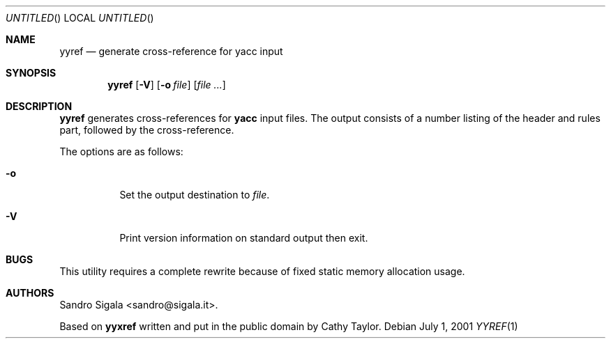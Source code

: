 .\" $Id: yyref.1,v 1.12 2001/07/15 13:32:19 sandro Exp $
.Dd July 1, 2001
.Os
.Dt YYREF 1
.Sh NAME
.Nm yyref
.Nd generate cross\-reference for yacc input
.Sh SYNOPSIS
.Nm yyref
.Op Fl V
.Op Fl o Ar file
.Op Ar
.Sh DESCRIPTION
.Nm yyref
generates cross\-references for
.Nm yacc
input files.
The output consists of a number listing of the header and rules part,
followed by the cross\-reference.
.Pp
The options are as follows:
.Bl -tag -width indent
.It Fl o
Set the output destination to
.Ar file .
.It Fl V
Print version information on standard output then exit.
.El
.Sh BUGS
This utility requires a complete rewrite because of fixed static memory
allocation usage.
.Sh AUTHORS
Sandro Sigala <sandro@sigala.it>.
.Pp
Based on
.Nm yyxref
written and put in the public domain by Cathy Taylor.
